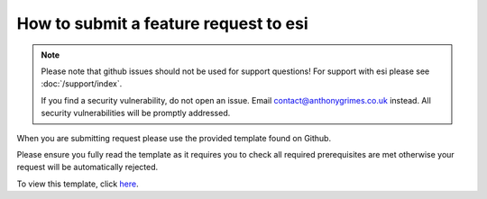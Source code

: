 How to submit a feature request to esi
======================================

.. note::

    Please note that github issues should not be used for support questions! For support with esi
    please see :doc:`/support/index`.

    If you find a security vulnerability, do not open an issue.
    Email contact@anthonygrimes.co.uk instead.
    All security vulnerabilities will be promptly addressed.

When you are submitting request please use the provided template found on Github.

Please ensure you fully read the template as it requires you to check all required prerequisites are met otherwise your
request will be automatically rejected.

To view this template, click `here <https://github.com/aGrimes94/esi/blob/master/FEATURE_REQUEST_TEMPLATE.md>`_.
